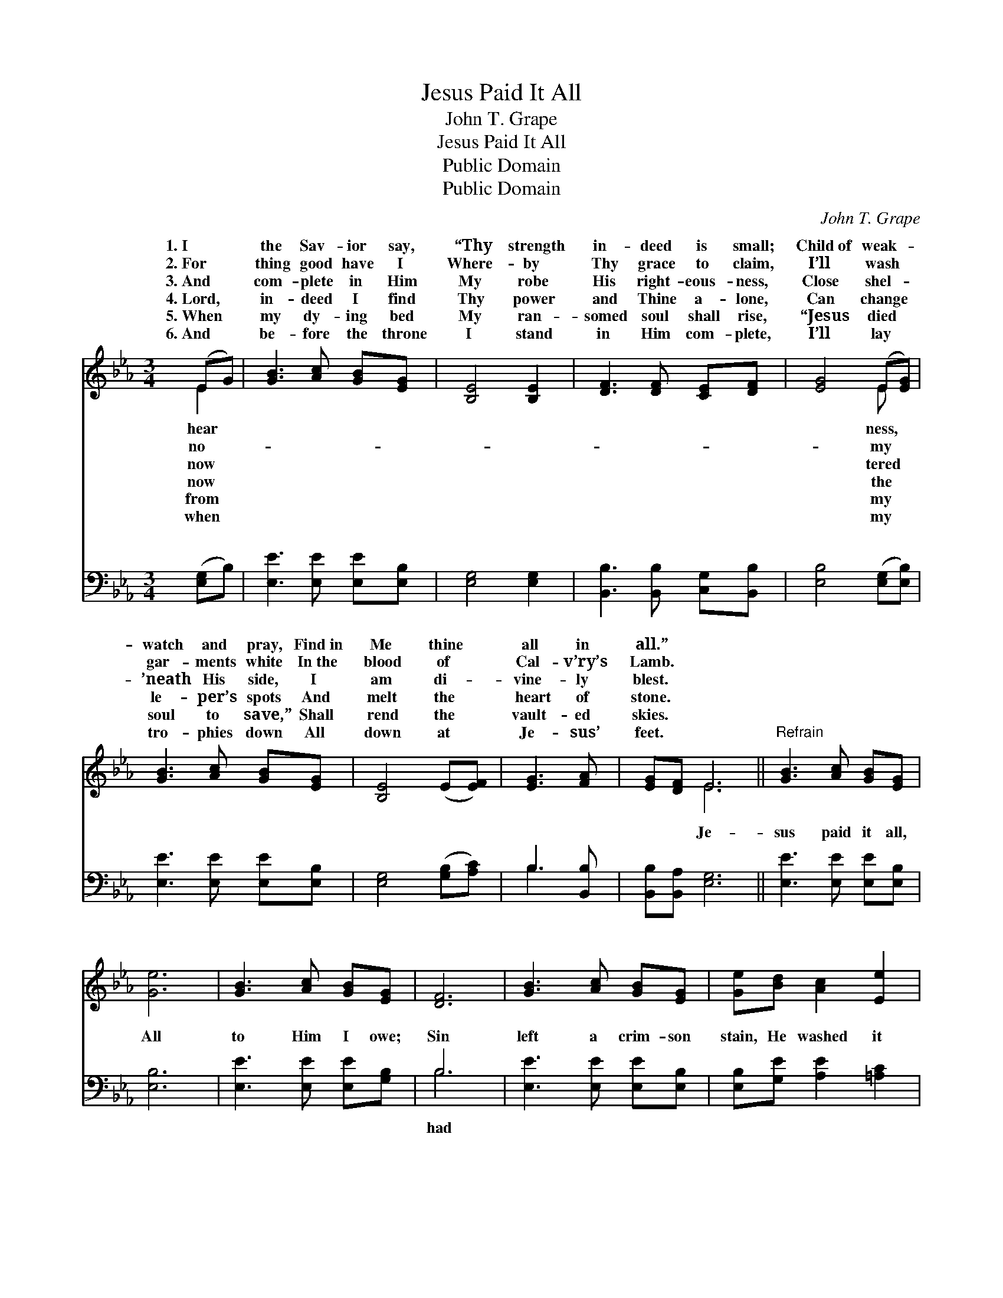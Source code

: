 X:1
T:Jesus Paid It All
T:John T. Grape
T:Jesus Paid It All
T:Public Domain
T:Public Domain
C:John T. Grape
Z:Public Domain
%%score ( 1 2 ) ( 3 4 )
L:1/8
M:3/4
K:Eb
V:1 treble 
V:2 treble 
V:3 bass 
V:4 bass 
V:1
 (EG) | [GB]3 [Ac] [GB][EG] | [B,E]4 [B,E]2 | [DF]3 [DF] [CE][DF] | [EG]4 (E[EG]) | %5
w: 1.~I *|the Sav- ior say,|“Thy strength|in- deed is small;|Child~of weak- *|
w: 2.~For *|thing good have I|Where- by|Thy grace to claim,|I’ll wash *|
w: 3.~And *|com- plete in Him|My robe|His right- eous- ness,|Close shel- *|
w: 4.~Lord, *|in- deed I find|Thy power|and Thine a- lone,|Can change *|
w: 5.~When *|my dy- ing bed|My ran-|somed soul shall rise,|“Jesus died *|
w: 6.~And *|be- fore the throne|I stand|in Him com- plete,|I’ll lay *|
 [GB]3 [Ac] [GB][EG] | [B,E]4 (E[EF]) | [EG]3 [FA] | [EG][DF] E6 ||"^Refrain" [GB]3 [Ac] [GB][EG] | %10
w: watch and pray, Find~in|Me thine *|all in|all.” * *||
w: gar- ments white In~the|blood of *|Cal- v’ry’s|Lamb. * *||
w: ’neath His side, I|am di- *|vine- ly|blest. * *||
w: le- per’s spots And|melt the *|heart of|stone. * *||
w: soul to save,” Shall|rend the *|vault- ed|skies. * *||
w: tro- phies down All|down at *|Je- sus’|feet. * *||
 [Ge]6 | [GB]3 [Ac] [GB][EG] | [DF]6 | [GB]3 [Ac] [GB][EG] | [Ge][Bd] [Ac]2 [Ee]2 | %15
w: |||||
w: |||||
w: |||||
w: |||||
w: |||||
w: |||||
 [EG]3 [FA] [EG][DF] | [B,E]4 |] %17
w: ||
w: ||
w: ||
w: ||
w: ||
w: ||
V:2
 E2 | x6 | x6 | x6 | x4 E x | x6 | x6 | x4 | x2 E6 || x6 | x6 | x6 | x6 | x6 | x6 | x6 | x4 |] %17
w: hear||||ness,|||||||||||||
w: no-||||my|||||||||||||
w: now||||tered|||||||||||||
w: now||||the|||||||||||||
w: from||||my|||||||||||||
w: when||||my|||||||||||||
V:3
 ([E,G,]B,) | [E,E]3 [E,E] [E,E][E,B,] | [E,G,]4 [E,G,]2 | [B,,B,]3 [B,,B,] [C,G,][B,,B,] | %4
w: ~ *|~ ~ ~ ~|~ ~|~ ~ ~ ~|
 [E,B,]4 ([E,G,][E,B,]) | [E,E]3 [E,E] [E,E][E,B,] | [E,G,]4 ([G,B,][A,C]) | B,3 [B,,B,] | %8
w: ~ ~ *|~ ~ ~ ~|~ ~ *|~ ~|
 [B,,B,][B,,A,] [E,G,]6 || [E,E]3 [E,E] [E,E][E,B,] | [E,B,]6 | [E,E]3 [E,E] [E,E][G,B,] | B,6 | %13
w: ~ ~ Je-|sus paid it all,|All|to Him I owe;|Sin|
 [E,E]3 [E,E] [E,E][E,B,] | [E,B,][G,E] [A,E]2 [=A,C]2 | B,3 [B,,B,] [B,,B,][B,,A,] | [E,G,]4 |] %17
w: left a crim- son|stain, He washed it|white as snow. *||
V:4
 x2 | x6 | x6 | x6 | x6 | x6 | x6 | B,3 x | x8 || x6 | x6 | x6 | B,6 | x6 | x6 | B,3 x3 | x4 |] %17
w: |||||||~|||||had|||||

